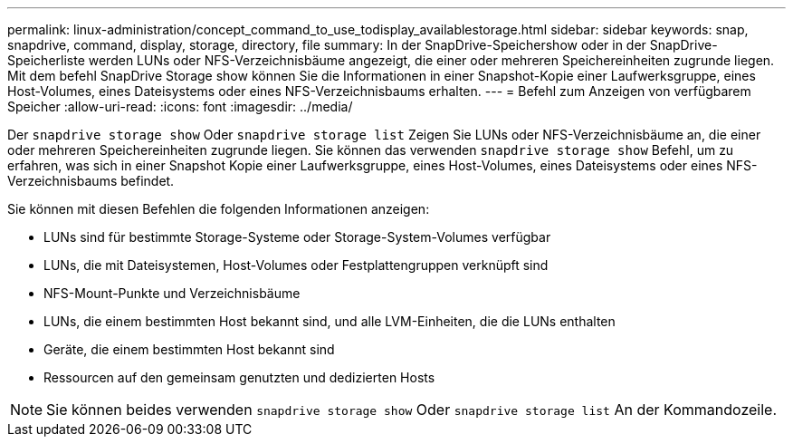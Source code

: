 ---
permalink: linux-administration/concept_command_to_use_todisplay_availablestorage.html 
sidebar: sidebar 
keywords: snap, snapdrive, command, display, storage, directory, file 
summary: In der SnapDrive-Speichershow oder in der SnapDrive-Speicherliste werden LUNs oder NFS-Verzeichnisbäume angezeigt, die einer oder mehreren Speichereinheiten zugrunde liegen. Mit dem befehl SnapDrive Storage show können Sie die Informationen in einer Snapshot-Kopie einer Laufwerksgruppe, eines Host-Volumes, eines Dateisystems oder eines NFS-Verzeichnisbaums erhalten. 
---
= Befehl zum Anzeigen von verfügbarem Speicher
:allow-uri-read: 
:icons: font
:imagesdir: ../media/


[role="lead"]
Der `snapdrive storage show` Oder `snapdrive storage list` Zeigen Sie LUNs oder NFS-Verzeichnisbäume an, die einer oder mehreren Speichereinheiten zugrunde liegen. Sie können das verwenden `snapdrive storage show` Befehl, um zu erfahren, was sich in einer Snapshot Kopie einer Laufwerksgruppe, eines Host-Volumes, eines Dateisystems oder eines NFS-Verzeichnisbaums befindet.

Sie können mit diesen Befehlen die folgenden Informationen anzeigen:

* LUNs sind für bestimmte Storage-Systeme oder Storage-System-Volumes verfügbar
* LUNs, die mit Dateisystemen, Host-Volumes oder Festplattengruppen verknüpft sind
* NFS-Mount-Punkte und Verzeichnisbäume
* LUNs, die einem bestimmten Host bekannt sind, und alle LVM-Einheiten, die die LUNs enthalten
* Geräte, die einem bestimmten Host bekannt sind
* Ressourcen auf den gemeinsam genutzten und dedizierten Hosts



NOTE: Sie können beides verwenden `snapdrive storage show` Oder `snapdrive storage list` An der Kommandozeile.
